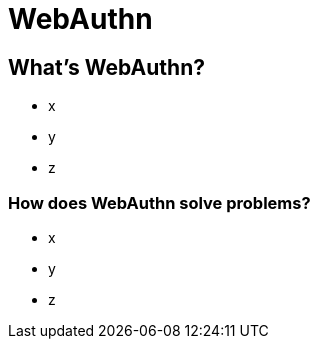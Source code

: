 // :customcss: css/presentation.css
:customcss: style.css

ifndef::imagesdir[:imagesdir: ./images]
// :title-slide-background-image: background.jpg

[.title-slide]
= WebAuthn


== What's WebAuthn?
* x
* y
* z


=== How does WebAuthn solve problems?
* x
* y
* z